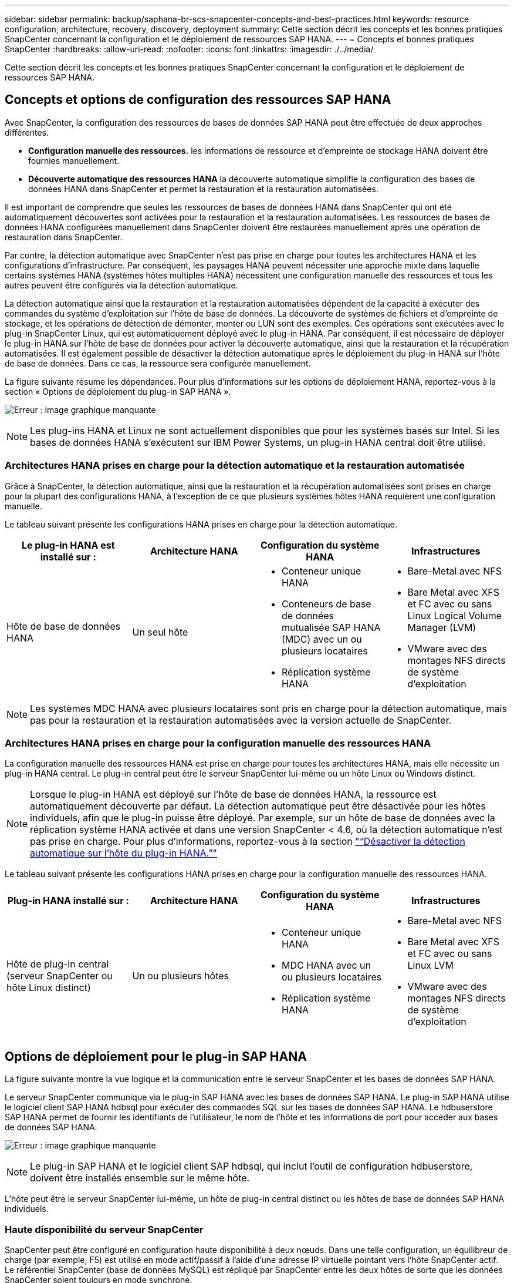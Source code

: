 ---
sidebar: sidebar 
permalink: backup/saphana-br-scs-snapcenter-concepts-and-best-practices.html 
keywords: resource configuration, architecture, recovery, discovery, deployment 
summary: Cette section décrit les concepts et les bonnes pratiques SnapCenter concernant la configuration et le déploiement de ressources SAP HANA. 
---
= Concepts et bonnes pratiques SnapCenter
:hardbreaks:
:allow-uri-read: 
:nofooter: 
:icons: font
:linkattrs: 
:imagesdir: ./../media/


[role="lead"]
Cette section décrit les concepts et les bonnes pratiques SnapCenter concernant la configuration et le déploiement de ressources SAP HANA.



== Concepts et options de configuration des ressources SAP HANA

Avec SnapCenter, la configuration des ressources de bases de données SAP HANA peut être effectuée de deux approches différentes.

* *Configuration manuelle des ressources.* les informations de ressource et d'empreinte de stockage HANA doivent être fournies manuellement.
* *Découverte automatique des ressources HANA* la découverte automatique simplifie la configuration des bases de données HANA dans SnapCenter et permet la restauration et la restauration automatisées.


Il est important de comprendre que seules les ressources de bases de données HANA dans SnapCenter qui ont été automatiquement découvertes sont activées pour la restauration et la restauration automatisées. Les ressources de bases de données HANA configurées manuellement dans SnapCenter doivent être restaurées manuellement après une opération de restauration dans SnapCenter.

Par contre, la détection automatique avec SnapCenter n'est pas prise en charge pour toutes les architectures HANA et les configurations d'infrastructure. Par conséquent, les paysages HANA peuvent nécessiter une approche mixte dans laquelle certains systèmes HANA (systèmes hôtes multiples HANA) nécessitent une configuration manuelle des ressources et tous les autres peuvent être configurés via la détection automatique.

La détection automatique ainsi que la restauration et la restauration automatisées dépendent de la capacité à exécuter des commandes du système d'exploitation sur l'hôte de base de données. La découverte de systèmes de fichiers et d'empreinte de stockage, et les opérations de détection de démonter, monter ou LUN sont des exemples. Ces opérations sont exécutées avec le plug-in SnapCenter Linux, qui est automatiquement déployé avec le plug-in HANA. Par conséquent, il est nécessaire de déployer le plug-in HANA sur l'hôte de base de données pour activer la découverte automatique, ainsi que la restauration et la récupération automatisées. Il est également possible de désactiver la détection automatique après le déploiement du plug-in HANA sur l'hôte de base de données. Dans ce cas, la ressource sera configurée manuellement.

La figure suivante résume les dépendances. Pour plus d'informations sur les options de déploiement HANA, reportez-vous à la section « Options de déploiement du plug-in SAP HANA ».

image:saphana-br-scs-image9.png["Erreur : image graphique manquante"]


NOTE: Les plug-ins HANA et Linux ne sont actuellement disponibles que pour les systèmes basés sur Intel. Si les bases de données HANA s'exécutent sur IBM Power Systems, un plug-in HANA central doit être utilisé.



=== Architectures HANA prises en charge pour la détection automatique et la restauration automatisée

Grâce à SnapCenter, la détection automatique, ainsi que la restauration et la récupération automatisées sont prises en charge pour la plupart des configurations HANA, à l'exception de ce que plusieurs systèmes hôtes HANA requièrent une configuration manuelle.

Le tableau suivant présente les configurations HANA prises en charge pour la détection automatique.

|===
| Le plug-in HANA est installé sur : | Architecture HANA | Configuration du système HANA | Infrastructures 


| Hôte de base de données HANA | Un seul hôte  a| 
* Conteneur unique HANA
* Conteneurs de base de données mutualisée SAP HANA (MDC) avec un ou plusieurs locataires
* Réplication système HANA

 a| 
* Bare-Metal avec NFS
* Bare Metal avec XFS et FC avec ou sans Linux Logical Volume Manager (LVM)
* VMware avec des montages NFS directs de système d'exploitation


|===

NOTE: Les systèmes MDC HANA avec plusieurs locataires sont pris en charge pour la détection automatique, mais pas pour la restauration et la restauration automatisées avec la version actuelle de SnapCenter.



=== Architectures HANA prises en charge pour la configuration manuelle des ressources HANA

La configuration manuelle des ressources HANA est prise en charge pour toutes les architectures HANA, mais elle nécessite un plug-in HANA central. Le plug-in central peut être le serveur SnapCenter lui-même ou un hôte Linux ou Windows distinct.


NOTE: Lorsque le plug-in HANA est déployé sur l'hôte de base de données HANA, la ressource est automatiquement découverte par défaut. La détection automatique peut être désactivée pour les hôtes individuels, afin que le plug-in puisse être déployé. Par exemple, sur un hôte de base de données avec la réplication système HANA activée et dans une version SnapCenter < 4.6, où la détection automatique n'est pas prise en charge. Pour plus d'informations, reportez-vous à la section link:saphana-br-scs-advanced-configuration-and-tuning.html#disable-auto-discovery-on-the-HANA-plug-in-host["“Désactiver la détection automatique sur l'hôte du plug-in HANA.”"]

Le tableau suivant présente les configurations HANA prises en charge pour la configuration manuelle des ressources HANA.

|===
| Plug-in HANA installé sur : | Architecture HANA | Configuration du système HANA | Infrastructures 


| Hôte de plug-in central (serveur SnapCenter ou hôte Linux distinct) | Un ou plusieurs hôtes  a| 
* Conteneur unique HANA
* MDC HANA avec un ou plusieurs locataires
* Réplication système HANA

 a| 
* Bare-Metal avec NFS
* Bare Metal avec XFS et FC avec ou sans Linux LVM
* VMware avec des montages NFS directs de système d'exploitation


|===


== Options de déploiement pour le plug-in SAP HANA

La figure suivante montre la vue logique et la communication entre le serveur SnapCenter et les bases de données SAP HANA.

Le serveur SnapCenter communique via le plug-in SAP HANA avec les bases de données SAP HANA. Le plug-in SAP HANA utilise le logiciel client SAP HANA hdbsql pour exécuter des commandes SQL sur les bases de données SAP HANA. Le hdbuserstore SAP HANA permet de fournir les identifiants de l'utilisateur, le nom de l'hôte et les informations de port pour accéder aux bases de données SAP HANA.

image:saphana-br-scs-image10.png["Erreur : image graphique manquante"]


NOTE: Le plug-in SAP HANA et le logiciel client SAP hdbsql, qui inclut l'outil de configuration hdbuserstore, doivent être installés ensemble sur le même hôte.

L'hôte peut être le serveur SnapCenter lui-même, un hôte de plug-in central distinct ou les hôtes de base de données SAP HANA individuels.



=== Haute disponibilité du serveur SnapCenter

SnapCenter peut être configuré en configuration haute disponibilité à deux nœuds. Dans une telle configuration, un équilibreur de charge (par exemple, F5) est utilisé en mode actif/passif à l'aide d'une adresse IP virtuelle pointant vers l'hôte SnapCenter actif. Le référentiel SnapCenter (base de données MySQL) est répliqué par SnapCenter entre les deux hôtes de sorte que les données SnapCenter soient toujours en mode synchrone.

SnapCenter Server HA n'est pas pris en charge si le plug-in HANA est installé sur le serveur SnapCenter. Si vous prévoyez d'installer SnapCenter dans une configuration HA, n'installez pas le plug-in HANA sur le serveur SnapCenter. Vous trouverez plus d'informations sur la haute disponibilité SnapCenter dans ce document https://kb.netapp.com/Advice_and_Troubleshooting/Data_Protection_and_Security/SnapCenter/How_to_configure_SnapCenter_Servers_for_high_availability_using_F5_Load_Balancer["Page de la base de connaissances NetApp"^].



=== Serveur SnapCenter en tant qu'hôte plug-in HANA central

La figure suivante montre une configuration dans laquelle le serveur SnapCenter est utilisé comme hôte plug-in central. Le plug-in SAP HANA et le logiciel client SAP hdbsql sont installés sur le serveur SnapCenter.

image:saphana-br-scs-image11.png["Erreur : image graphique manquante"]

Comme le plug-in HANA peut communiquer avec les bases de données HANA gérées par hdbclient via le réseau, il n'est pas nécessaire d'installer de composants SnapCenter sur les hôtes de base de données HANA individuels. SnapCenter peut protéger les bases de données HANA en utilisant un hôte plug-in HANA central sur lequel toutes les clés de magasin d'utilisateurs sont configurées pour les bases de données gérées.

D'autre part, l'automatisation améliorée des flux de travail pour la découverte automatique, l'automatisation de la restauration et de la récupération, ainsi que les opérations de mise à jour du système SAP exigent l'installation de composants SnapCenter sur l'hôte de base de données. Lorsque vous utilisez un plug-in HANA central, ces fonctionnalités ne sont pas disponibles.

Par ailleurs, la haute disponibilité du serveur SnapCenter via la fonctionnalité HA intégrée ne peut pas être utilisée lorsque le plug-in HANA est installé sur le serveur SnapCenter. La haute disponibilité peut être obtenue en utilisant VMware HA si le serveur SnapCenter est exécuté sur une machine virtuelle au sein d'un cluster VMware.



=== Hôte séparé en tant qu'hôte plug-in HANA central

La figure suivante montre une configuration dans laquelle un hôte Linux distinct est utilisé comme hôte plug-in central. Dans ce cas, le plug-in SAP HANA et le logiciel client SAP hdbsql sont installés sur l'hôte Linux.


NOTE: L'hôte distinct de plug-in central peut également être un hôte Windows.

image:saphana-br-scs-image12.png["Erreur : image graphique manquante"]

La même restriction concernant la disponibilité des fonctionnalités décrite dans la section précédente s'applique également à un hôte de plug-in central distinct.

Cependant, grâce à cette option de déploiement, le serveur SnapCenter peut être configuré avec la fonctionnalité In-Build HA. Le plug-in central doit également être HA, par exemple, en utilisant une solution de cluster Linux.



=== Le plug-in HANA est déployé sur des hôtes de base de données HANA individuels

La figure suivante montre une configuration dans laquelle le plug-in SAP HANA est installé sur chaque hôte de base de données SAP HANA.

image:saphana-br-scs-image13.png["Erreur : image graphique manquante"]

Lorsque le plug-in HANA est installé sur chaque hôte de base de données HANA individuel, toutes les fonctionnalités, telles que la découverte automatique et la restauration et la récupération automatisées, sont disponibles. Par ailleurs, le serveur SnapCenter peut être configuré dans une configuration haute disponibilité.



=== Déploiement de plug-in HANA mixtes

Comme indiqué au début de cette section, certaines configurations système HANA, telles que les systèmes à plusieurs hôtes, requièrent un hôte de plug-in central. Par conséquent, la plupart des configurations SnapCenter nécessitent un déploiement mixte du plug-in HANA.

NetApp recommande de déployer le plug-in HANA sur l'hôte de base de données HANA pour toutes les configurations de système HANA prises en charge pour la découverte automatique. D'autres systèmes HANA, tels que les configurations à plusieurs hôtes, doivent être gérés avec un hôte plug-in HANA central.

Les deux figures suivantes présentent des déploiements de plug-ins mixtes avec le serveur SnapCenter ou un hôte Linux distinct en tant qu'hôte de plug-in central. La seule différence entre ces deux déploiements est la configuration haute disponibilité en option.

image:saphana-br-scs-image14.png["Erreur : image graphique manquante"]

image:saphana-br-scs-image15.png["Erreur : image graphique manquante"]



=== Résumé et recommandations

De manière générale, NetApp vous recommande de déployer le plug-in HANA sur chaque hôte SAP HANA pour activer toutes les fonctionnalités SnapCenter HANA disponibles et améliorer l'automatisation des workflows.


NOTE: Les plug-ins HANA et Linux ne sont actuellement disponibles que pour les systèmes basés sur Intel. Si les bases de données HANA s'exécutent sur IBM Power Systems, un plug-in HANA central doit être utilisé.

Pour les configurations HANA dans lesquelles la détection automatique n'est pas prise en charge, telles que les configurations plusieurs hôtes HANA, un plug-in HANA central supplémentaire doit être configuré. L'hôte du plug-in central peut être le serveur SnapCenter si VMware HA peut être utilisé pour SnapCenter HA. Si vous prévoyez d'utiliser la fonctionnalité de haute disponibilité intégrée d'SnapCenter, utilisez un hôte de plug-in Linux séparé.

Le tableau suivant récapitule les différentes options de déploiement.

|===
| Option de déploiement | Dépendances 


| Plug-in hôte HANA central installé sur le serveur SnapCenter | Avantages : * plug-in HANA unique, configuration centrale du magasin d'utilisateur HDB * pas de composants logiciels SnapCenter requis sur les hôtes de base de données HANA individuels * prise en charge de toutes les architectures HANA inconvénients : * Configuration manuelle des ressources * récupération manuelle * pas de prise en charge de la restauration d'un seul locataire * toutes les étapes pré et post-script sont exécutées sur l'hôte du plug-in central * haute disponibilité SnapCenter intégrée non prise en charge * la combinaison SID et nom de locataire doit être unique dans toutes les bases de données HANA gérées * Log Activation/désactivation de la gestion de la conservation des sauvegardes pour toutes les bases de données HANA gérées 


| Plug-in hôte HANA central installé sur un serveur Linux ou Windows distinct | Avantages : * plug-in HANA unique, configuration centrale du magasin d'utilisateur HDB * pas de composants logiciels SnapCenter requis sur les hôtes de base de données HANA individuels * prise en charge de toutes les architectures HANA * SnapCenter haute disponibilité prise en charge : * Configuration manuelle des ressources * récupération manuelle * pas de prise en charge de la restauration d'un seul locataire * toutes les étapes pré et post-script sont exécutées sur l'hôte du plug-in central * la combinaison SID et nom de locataire doit être unique pour toutes les bases de données HANA gérées * gestion de la conservation des sauvegardes de journaux activée/désactivée pour toutes les personnes gérées Les bases de données HANA 


| Plug-in hôte HANA individuel installé sur le serveur de base de données HANA | Avantages : * détection automatique des ressources HANA * restauration et restauration automatisées * restauration par locataire unique * automatisation pré et post-script pour les mises à jour du système SAP * haute disponibilité SnapCenter intégrée prise en charge * la gestion de la conservation des sauvegardes des journaux peut être activée/désactivée pour chaque serveur de bases de données HANA individuel : * Non pris en charge pour toutes les architectures HANA. Plug-in central supplémentaire requis pour plusieurs systèmes hôtes HANA. * Le plug-in HANA doit être déployé sur chaque hôte de base de données HANA 
|===


== Stratégie de protection des données

Avant de configurer SnapCenter et le plug-in SAP HANA, la stratégie de protection des données doit être définie en fonction des exigences RTO et RPO des divers systèmes SAP.

Une approche commune consiste à définir des types de systèmes tels que la production, le développement, les tests ou les systèmes sandbox. Tous les systèmes SAP d'un même type de système ont généralement les mêmes paramètres de protection des données.

Les paramètres à définir sont les suivants :

* À quelle fréquence une sauvegarde Snapshot doit-elle être exécutée ?
* Combien de temps les sauvegardes de copies Snapshot doivent-elles être conservées sur le système de stockage primaire ?
* À quelle fréquence un contrôle d'intégrité des blocs doit-il être exécuté ?
* Les sauvegardes primaires doivent-elles être répliquées sur un site de sauvegarde hors site ?
* Combien de temps les sauvegardes doivent-elles être conservées sur le stockage de sauvegarde hors site ?


Le tableau suivant présente un exemple de paramètres de protection des données pour la production, le développement et le test du type de système. Pour le système de production, une fréquence de sauvegarde élevée a été définie et les sauvegardes sont répliquées sur un site de sauvegarde hors site une fois par jour. Les systèmes de test présentent des exigences moindres, et aucune réplication des sauvegardes n'est possible.

|===
| Paramètres | Systèmes de production | Systèmes de développement | Systèmes de test 


| Fréquence des sauvegardes | Toutes les 4 heures | Toutes les 4 heures | Toutes les 4 heures 


| Conservation primaire | 2 jours | 2 jours | 2 jours 


| Vérification de l'intégrité des blocs | Une fois par semaine | Une fois par semaine | Non 


| La réplication vers un site de sauvegarde hors site | Une fois par jour | Une fois par jour | Non 


| Conservation des sauvegardes hors site | 2 semaines | 2 semaines | Sans objet 
|===
Le tableau suivant présente les règles à configurer pour les paramètres de protection des données.

|===
| Paramètres | PolicySnap | PolicySnapperSnapVault | Contrôles de PolicyBlockIntegris 


| Type de sauvegarde | Basé sur Snapshot | Basé sur Snapshot | Basée sur un fichier 


| Fréquence de programmation | Horaire | Tous les jours | Hebdomadaire 


| Conservation primaire | Nombre = 12 | Nombre = 3 | Nombre = 1 


| Réplication SnapVault | Non | Oui. | Sans objet 
|===
La politique `LocalSnapshot` Utilisé dans les systèmes de production, de développement et de test pour couvrir les sauvegardes Snapshot locales avec une durée de conservation de deux jours.

Dans la configuration de la protection des ressources, le planning est défini différemment pour les types de système :

* *Production.* horaire toutes les 4 heures.
* *Développement.* horaire toutes les 4 heures.
* *Test.* horaire toutes les 4 heures.


La politique `LocalSnapAndSnapVault` utilisé pour les systèmes de production et de développement afin de couvrir la réplication quotidienne vers le stockage de sauvegarde hors site.

Dans la configuration de la protection des ressources, le planning est défini pour la production et le développement :

* *Production.* Calendrier tous les jours.
* *Développement.* Calendrier tous les jours.


La politique `BlockIntegrityCheck` utilisé par les systèmes de production et de développement pour couvrir le contrôle hebdomadaire de l'intégrité des blocs à l'aide d'une sauvegarde basée sur des fichiers.

Dans la configuration de la protection des ressources, le planning est défini pour la production et le développement :

* *Production.* horaire chaque semaine.
* *Développement.* horaire chaque semaine.


Pour chaque base de données SAP HANA individuelle qui utilise une règle de sauvegarde hors site, une relation de protection doit être configurée sur la couche de stockage. La relation de protection définit quels volumes sont répliqués et la conservation de sauvegardes sur le stockage de sauvegarde hors site.

Dans notre exemple, pour chaque système de production et de développement, une durée de conservation de deux semaines est définie sur le stockage de sauvegarde hors site.


NOTE: Dans notre exemple, les règles de protection et la conservation des ressources de bases de données SAP HANA et de volumes autres que de données ne sont pas différentes.



== Les opérations de sauvegarde

SAP a introduit la prise en charge des sauvegardes Snapshot pour les systèmes MDC à plusieurs locataires avec HANA 2.0 SPS4. SnapCenter prend en charge les opérations de sauvegarde Snapshot des systèmes MDC HANA avec plusieurs locataires. SnapCenter prend également en charge deux opérations de restauration différentes d'un système MDC HANA. Vous pouvez restaurer l'ensemble du système, la base de données système et tous les locataires, ou bien restaurer un seul locataire. Certains critères requis sont requis pour permettre à SnapCenter d'exécuter ces opérations.

Dans un système MDC, la configuration du locataire n'est pas nécessairement statique. Il est possible d'ajouter des locataires ou de les supprimer. SnapCenter ne peut pas compter sur la configuration découverte lorsque la base de données HANA est ajoutée à SnapCenter. SnapCenter doit savoir quels locataires sont disponibles au moment de l'exécution de l'opération de sauvegarde.

Pour permettre une opération de restauration par locataire unique, SnapCenter doit savoir quels locataires sont inclus dans chaque sauvegarde Snapshot. En outre, le département informatique doit savoir quels fichiers et répertoires appartiennent à chaque locataire inclus dans la sauvegarde Snapshot.

Par conséquent, à chaque opération de sauvegarde, la première étape du workflow consiste à obtenir les informations de locataire. Cela inclut les noms de tenant ainsi que les informations de fichier et de répertoire correspondantes. Ces données doivent être stockées dans les métadonnées de sauvegarde Snapshot afin de pouvoir prendre en charge une seule opération de restauration locataire. L'étape suivante est l'opération de sauvegarde Snapshot elle-même. Cette étape inclut la commande SQL pour déclencher le point de sauvegarde HANA, la sauvegarde Snapshot de stockage et la commande SQL pour fermer l'opération Snapshot. En utilisant la commande close, la base de données HANA met à jour le catalogue de sauvegardes du BDD système et de chaque locataire.


NOTE: SAP ne prend pas en charge les opérations de sauvegarde Snapshot pour les systèmes MDC lorsque un ou plusieurs locataires sont arrêtés.

Pour la gestion de la conservation des sauvegardes de données et de la gestion des catalogues de sauvegardes HANA, SnapCenter doit exécuter les opérations de suppression du catalogue pour la base de données système et toutes les bases de données de locataires identifiées lors de la première étape. De la même façon pour les sauvegardes de journaux, le flux de travail SnapCenter doit fonctionner sur chaque locataire qui faisait partie de l'opération de sauvegarde.

La figure suivante présente une vue d'ensemble du workflow de sauvegarde.

image:saphana-br-scs-image16.png["Erreur : image graphique manquante"]



=== Workflow de sauvegarde pour les sauvegardes Snapshot de la base de données HANA

SnapCenter sauvegarde la base de données SAP HANA dans l'ordre suivant :

. SnapCenter lit la liste des locataires de la base de données HANA.
. SnapCenter lit les fichiers et les répertoires de chaque locataire à partir de la base de données HANA.
. Les informations des locataires sont stockées dans les métadonnées SnapCenter pour cette opération de sauvegarde.
. SnapCenter déclenche un point de sauvegarde global synchronisé SAP HANA pour créer une image de base de données cohérente sur la couche de persistance.
+

NOTE: Pour un système SAP HANA MDC à un ou plusieurs locataires, un point de sauvegarde global synchronisé est créé pour la base de données du système et pour chaque base de données des locataires.

. SnapCenter crée des copies Snapshot de stockage pour tous les volumes de données configurés pour la ressource. Dans notre exemple de base de données HANA à un seul hôte, un seul volume de données est disponible. Une base de données SAP HANA à plusieurs hôtes existe plusieurs volumes de données.
. SnapCenter enregistre la sauvegarde Snapshot de stockage dans le catalogue des sauvegardes SAP HANA.
. SnapCenter supprime le point de sauvegarde SAP HANA.
. SnapCenter démarre une mise à jour de SnapVault ou de SnapMirror pour tous les volumes de données configurés dans la ressource.
+

NOTE: Cette étape s'exécute uniquement si la policy sélectionnée inclut une réplication SnapVault ou SnapMirror.

. SnapCenter supprime les copies Snapshot de stockage et les entrées de sauvegarde dans sa base de données, ainsi que dans le catalogue de sauvegardes SAP HANA, en fonction de la règle de conservation définie pour les sauvegardes sur le stockage primaire. Les opérations du catalogue de sauvegardes HANA sont effectuées pour la base de données système et tous les locataires.
+

NOTE: Si la sauvegarde est toujours disponible dans le stockage secondaire, l'entrée du catalogue SAP HANA n'est pas supprimée.

. SnapCenter supprime toutes les sauvegardes des journaux du système de fichiers et du catalogue de sauvegardes SAP HANA antérieures à la sauvegarde de données la plus ancienne identifiée dans le catalogue de sauvegardes SAP HANA. Ces opérations sont effectuées pour la base de données du système et tous les locataires.
+

NOTE: Cette étape est exécutée uniquement si le nettoyage de la sauvegarde des journaux n'est pas désactivé.





=== Flux de production de sauvegarde pour les opérations de vérification de l'intégrité des blocs

SnapCenter exécute le contrôle d'intégrité des blocs dans l'ordre suivant :

. SnapCenter lit la liste des locataires de la base de données HANA.
. SnapCenter déclenche une opération de sauvegarde basée sur des fichiers pour la base de données système et chaque locataire.
. SnapCenter supprime les sauvegardes basées sur des fichiers de sa base de données, dans le système de fichiers et dans le catalogue de sauvegardes SAP HANA, en fonction de la règle de conservation définie pour les opérations de vérification de l'intégrité des blocs. La suppression des sauvegardes sur le système de fichiers et les opérations du catalogue de sauvegardes HANA sont effectuées pour la base de données système et tous les locataires.
. SnapCenter supprime toutes les sauvegardes des journaux du système de fichiers et du catalogue de sauvegardes SAP HANA antérieures à la sauvegarde de données la plus ancienne identifiée dans le catalogue de sauvegardes SAP HANA. Ces opérations sont effectuées pour la base de données du système et tous les locataires.



NOTE: Cette étape est exécutée uniquement si le nettoyage de la sauvegarde des journaux n'est pas désactivé.



== Gestion de la conservation des sauvegardes et organisation des sauvegardes des données et des journaux

La gestion de la conservation des sauvegardes de données et le nettoyage des sauvegardes de journaux peuvent être divisés en cinq domaines, notamment la gestion de la conservation de :

* Sauvegardes locales sur le système de stockage primaire
* Sauvegardes basées sur des fichiers
* Sauvegardes sur le système de stockage secondaire
* Sauvegardes de données dans le catalogue de sauvegardes SAP HANA
* Sauvegardes des journaux dans le catalogue de sauvegardes SAP HANA et dans le système de fichiers


La figure suivante présente les différents flux de travail et les dépendances de chaque opération. Les sections suivantes décrivent en détail les différentes opérations.

image:saphana-br-scs-image17.png["Erreur : image graphique manquante"]



=== Gestion de la conservation des sauvegardes locales sur le stockage primaire

SnapCenter gère l'organisation des sauvegardes de bases de données SAP HANA et des sauvegardes sans volume de données en supprimant les copies Snapshot sur le stockage primaire et dans le référentiel SnapCenter conformément à la règle de sauvegarde SnapCenter.

La logique de gestion de la conservation est exécutée avec chaque workflow de sauvegarde dans SnapCenter.


NOTE: Notez que SnapCenter gère la gestion de la conservation de façon individuelle pour les sauvegardes planifiées et à la demande.

Les sauvegardes locales sur le stockage primaire peuvent également être supprimées manuellement dans SnapCenter.



=== Gestion de la conservation des sauvegardes basées sur des fichiers

SnapCenter gère l'organisation des sauvegardes basées sur des fichiers en supprimant les sauvegardes du système de fichiers conformément à la conservation définie dans la règle de sauvegarde de SnapCenter.

La logique de gestion de la conservation est exécutée avec chaque workflow de sauvegarde dans SnapCenter.


NOTE: Notez que SnapCenter gère la gestion de la conservation de façon individuelle pour les sauvegardes planifiées ou à la demande.



=== Gestion de la conservation des sauvegardes sur le système de stockage secondaire

La gestion de la conservation des sauvegardes sur le stockage secondaire est gérée par ONTAP en fonction de la conservation définie dans la relation de protection ONTAP.

Pour synchroniser ces modifications sur le stockage secondaire du référentiel SnapCenter, SnapCenter utilise une tâche de nettoyage planifiée. Cette tâche de nettoyage synchronise l'ensemble des sauvegardes de stockage secondaire avec le référentiel SnapCenter pour tous les plug-ins SnapCenter et toutes les ressources.

La tâche de nettoyage est planifiée une fois par semaine par défaut. Ce planning hebdomadaire génère un délai de suppression des sauvegardes dans SnapCenter et SAP HANA Studio par rapport aux sauvegardes qui ont déjà été supprimées sur le système de stockage secondaire. Pour éviter ces incohérences, les clients peuvent modifier le calendrier à une fréquence plus élevée, par exemple, une fois par jour.


NOTE: La tâche de nettoyage peut également être déclenchée manuellement pour une ressource individuelle en cliquant sur le bouton d'actualisation dans la vue topologique de la ressource.

Pour plus d'informations sur l'adaptation du planning du travail de nettoyage ou sur le déclenchement d'une actualisation manuelle, reportez-vous à la section link:saphana-br-scs-advanced-configuration-and-tuning.html#change-scheduling-frequency-of-backup-synchronization-with-off-site-backup-storage["“Modification de la fréquence de synchronisation des sauvegardes avec le stockage de sauvegarde hors site.”"]



=== Gestion de la conservation des sauvegardes de données dans le catalogue des sauvegardes SAP HANA

Lorsque SnapCenter a supprimé des sauvegardes, des copies Snapshot locales ou des fichiers, ou identifié la suppression de la sauvegarde sur le stockage secondaire, cette sauvegarde de données est également supprimée dans le catalogue de sauvegardes SAP HANA.

Avant de supprimer l'entrée du catalogue SAP HANA pour une sauvegarde Snapshot locale sur le stockage primaire, SnapCenter vérifie si la sauvegarde existe toujours au niveau du stockage secondaire.



=== Gestion de la conservation des sauvegardes des journaux

La base de données SAP HANA crée automatiquement des sauvegardes de journaux. Cette sauvegarde de journaux exécute la création de fichiers de sauvegarde pour chaque service SAP HANA individuel dans un répertoire de sauvegarde configuré dans SAP HANA.

Les sauvegardes de journaux antérieures à la dernière sauvegarde de données ne sont plus nécessaires pour la restauration avant et peuvent donc être supprimées.

SnapCenter gère l'organisation des sauvegardes des fichiers journaux au niveau du système de fichiers ainsi que dans le catalogue de sauvegardes SAP HANA en exécutant la procédure suivante :

. SnapCenter lit le catalogue de sauvegardes SAP HANA pour obtenir l'ID de sauvegarde des sauvegardes Snapshot ou basées sur des fichiers les plus anciennes.
. SnapCenter supprime toutes les sauvegardes des journaux du catalogue SAP HANA et du système de fichiers antérieures à cet ID de sauvegarde.



NOTE: SnapCenter gère uniquement les sauvegardes qui ont été créées par SnapCenter, Si des sauvegardes supplémentaires basées sur des fichiers sont créées en dehors de SnapCenter, vous devez vous assurer que les sauvegardes basées sur des fichiers sont supprimées du catalogue de sauvegardes. Si une telle sauvegarde de données n'est pas supprimée manuellement du catalogue de sauvegardes, elle peut devenir la sauvegarde de données la plus ancienne et les anciennes sauvegardes de journaux ne sont pas supprimées tant que cette sauvegarde basée sur des fichiers n'est pas supprimée.


NOTE: Même si une conservation est définie pour des sauvegardes à la demande dans la configuration de règles, l'organisation des données n'est effectuée que lorsqu'une autre sauvegarde à la demande est exécutée. Par conséquent, les sauvegardes à la demande doivent généralement être supprimées manuellement dans SnapCenter afin d'être certain que ces sauvegardes sont également supprimées dans le catalogue de sauvegardes SAP HANA, et que les services de gestion des sauvegardes de journaux ne reposent pas sur une sauvegarde à la demande trop ancienne.

La gestion de la conservation des sauvegardes de journaux est activée par défaut. Si nécessaire, il peut être désactivé comme décrit dans la section link:saphana-br-scs-advanced-configuration-and-tuning.html#disable-auto-discovery-on-the-HANA-plug-in-host["“Désactiver la détection automatique sur l'hôte du plug-in HANA.”"]



== Besoins de stockage pour les sauvegardes Snapshot

La vitesse de modification des blocs sur la couche de stockage est supérieure par rapport aux bases de données classiques. Du fait du processus de fusion de table HANA du magasin de colonnes, le tableau complet est écrit sur le disque, et pas uniquement les blocs modifiés.

Les données de notre base client montrent un taux de modification quotidien compris entre 20 et 50 % si plusieurs sauvegardes Snapshot sont effectuées pendant la journée. Sur la cible SnapVault, si la réplication n'est effectuée qu'une seule fois par jour, le taux de modification quotidien est généralement inférieur.



== Les opérations de restauration et de reprise



=== Restaurez les opérations avec SnapCenter

Pour la base de données HANA, SnapCenter prend en charge deux opérations de restauration différentes.

* *Restauration de la ressource complète.* toutes les données du système HANA sont restaurées. Si le système HANA contient un ou plusieurs locataires, les données de la base de données système et les données de tous les locataires sont restaurées.
* *Restauration d'un seul locataire.* seules les données du locataire sélectionné sont restaurées.


Du point de vue du stockage, les opérations de restauration ci-dessus doivent être exécutées de façon différente selon le protocole de stockage utilisé (NFS ou SAN Fibre Channel), la protection des données configurée (stockage primaire avec ou sans stockage de sauvegarde hors site), et la sauvegarde sélectionnée à utiliser pour l'opération de restauration (restauration à partir du stockage de sauvegarde primaire ou hors site).



=== Restauration de l'ensemble des ressources à partir du stockage primaire

Lors de la restauration de la ressource complète à partir du stockage primaire, SnapCenter prend en charge deux fonctionnalités ONTAP différentes pour exécuter l'opération de restauration. Vous pouvez choisir entre les deux fonctions suivantes :

* *SnapRestore basé sur les volumes.* Une SnapRestore basée sur les volumes restaure le contenu du volume de stockage à l'état de la sauvegarde Snapshot sélectionnée.
+
** Case à cocher Revert de volume disponible pour les ressources détectées automatiquement via NFS.
** Cliquez sur le bouton radio ressource pour accéder aux ressources configurées manuellement.


* *SnapRestore basé sur les fichiers.* SnapRestore basé sur les fichiers, également appelé SnapRestore de fichier unique, restaure tous les fichiers individuels (NFS) ou tous les LUN (SAN).
+
** Méthode de restauration par défaut pour les ressources découvertes automatiquement. Il est possible de modifier des volumes à l'aide de la case à cocher Volume revert pour NFS.
** Bouton radio de niveau fichier pour les ressources configurées manuellement.




Le tableau suivant compare les différentes méthodes de restauration.

|===
|  | SnapRestore basée sur les volumes | SnapRestore basé sur fichiers 


| Vitesse de la restauration | Très rapide, indépendant de la taille du volume | Opération de restauration très rapide, mais utilise des tâches de copie en arrière-plan sur le système de stockage qui bloquent la création de nouvelles sauvegardes Snapshot 


| Historique des sauvegardes Snapshot | Restaurez vos données vers une ancienne sauvegarde Snapshot et supprimez toutes les sauvegardes Snapshot les plus récentes. | Aucune influence 


| Restauration de la structure du répertoire | La structure du répertoire est également restaurée | NFS : restaure uniquement les fichiers individuels, pas la structure de répertoires. Si la structure du répertoire est également perdue, elle doit être créée manuellement avant d'exécuter l'opération de restauration SAN : la structure du répertoire est également restaurée 


| Ressource configurée avec réplication sur un stockage de sauvegarde hors site | Aucune restauration basée sur les volumes ne peut être effectuée vers une sauvegarde de copie Snapshot antérieure à la copie Snapshot utilisée pour la synchronisation SnapVault | Toutes les sauvegardes Snapshot peuvent être sélectionnées 
|===


=== Restauration de l'ensemble des ressources à partir d'un stockage de sauvegarde hors site

Une restauration à partir du stockage de sauvegarde hors site est toujours exécutée à partir d'une opération de restauration SnapVault, où tous les fichiers ou toutes les LUN du volume de stockage sont remplacés par le contenu de la sauvegarde Snapshot.



=== Restauration d'un seul locataire

La restauration d'un seul locataire requiert une opération de restauration basée sur les fichiers. En fonction du protocole de stockage utilisé, différents flux de restauration sont exécutés par SnapCenter.

* NFS :
+
** Le stockage primaire Les opérations SnapRestore basées sur des fichiers sont exécutées pour tous les fichiers de la base de données des locataires.
** Stockage de sauvegarde hors site : les opérations de restauration SnapVault sont exécutées pour tous les fichiers de la base de données des locataires.


* SAN :
+
** Le stockage primaire Clonez et connectez le LUN à l'hôte de base de données, puis copiez tous les fichiers de la base de données du locataire.
** Stockage de sauvegarde hors site. Clonez et connectez le LUN à l'hôte de base de données, puis copiez tous les fichiers de la base de données du locataire.






=== Restauration et restauration des systèmes de conteneur unique HANA et MDC automatiquement découverts

Les systèmes à un seul conteneur HANA et MDC HANA qui ont été découverts automatiquement sont activés pour la restauration et la restauration automatisées avec SnapCenter. Pour ces systèmes HANA, SnapCenter prend en charge trois workflows de restauration et de restauration différents, comme illustré dans la figure suivante :

* *Locataire unique avec récupération manuelle.* si vous sélectionnez une opération de restauration locataire unique, SnapCenter répertorie tous les locataires inclus dans la sauvegarde Snapshot sélectionnée. Vous devez arrêter et restaurer manuellement la base de données des locataires. L'opération de restauration avec SnapCenter est effectuée avec des opérations de copie SnapRestore de fichiers uniques pour les environnements NFS ou de clonage, de montage et de copie.
* *Ressource complète avec récupération automatisée.* si vous sélectionnez une opération complète de restauration des ressources et de récupération automatisée, le flux de travail complet est automatisé avec SnapCenter. SnapCenter prend en charge des opérations de restauration ponctuelles, ponctuelles ou bien spécifiques aux sauvegardes. L'opération de restauration sélectionnée est utilisée pour le système et la base de données des locataires.
* *Ressource complète avec récupération manuelle.* si vous sélectionnez pas de récupération, SnapCenter arrête la base de données HANA et exécute les opérations de restauration et de démontage du système de fichiers requis. Vous devez restaurer manuellement la base de données du système et des locataires.


image:saphana-br-scs-image18.png["Erreur : image graphique manquante"]



=== Restauration et restauration des systèmes multilocataires HANA MDC automatiquement découverts

Même si les systèmes MDC HANA avec plusieurs locataires sont automatiquement découverts, la restauration et la restauration automatisées ne sont pas prises en charge pour la version actuelle de SnapCenter. Pour les systèmes MDC comptant plusieurs locataires, SnapCenter prend en charge deux flux de travail de restauration et de restauration différents, comme l'illustre la figure suivante :

* Locataire unique avec restauration manuelle
* Ressource complète avec récupération manuelle


Les flux de travail sont les mêmes que ceux décrits dans la section précédente.

image:saphana-br-scs-image19.png["Erreur : image graphique manquante"]



=== Restauration et restauration des ressources HANA configurées manuellement

Les ressources HANA configurées manuellement ne sont pas activées pour la restauration et la restauration automatisées. En outre, pour les systèmes MDC avec un ou plusieurs locataires, une opération de restauration de locataire unique n'est pas prise en charge.

Pour les ressources HANA configurées manuellement, SnapCenter prend uniquement en charge la restauration manuelle, comme illustré dans la figure suivante. Le flux de travail pour la récupération manuelle est le même que celui décrit dans les sections précédentes.

image:saphana-br-scs-image20.png["Erreur : image graphique manquante"]



=== Récapitulatif des opérations de restauration et de reprise

Le tableau suivant résume les opérations de restauration et de reprise selon la configuration des ressources HANA dans SnapCenter.

|===
| Configuration des ressources SnapCenter | Options de restauration et de récupération | Arrêtez la base de données HANA | Démontez-le avant, montez-le après l'opération de restauration | Opération de reprise 


| Découverte automatique d'un seul tenant MDC pour conteneur  a| 
* Compléter la ressource avec l'un ou l'autre
* Par défaut (tous les fichiers)
* Restauration des volumes (NFS depuis le stockage primaire uniquement)
* Restauration automatique sélectionnée

| Automatisation avec SnapCenter | Automatisation avec SnapCenter | Automatisation avec SnapCenter 


|   a| 
* Compléter la ressource avec l'un ou l'autre
* Par défaut (tous les fichiers)
* Restauration des volumes (NFS depuis le stockage primaire uniquement)
* Aucune restauration sélectionnée

| Automatisation avec SnapCenter | Automatisation avec SnapCenter | Manuel 


|   a| 
* Restauration des locataires

| Manuel | Non requis | Manuel 


| Découverte automatique de plusieurs locataires MDC  a| 
* Compléter la ressource avec l'un ou l'autre
* Par défaut (tous les fichiers)
* Restauration des volumes (NFS depuis le stockage primaire uniquement)
* Restauration automatisée non prise en charge

| Automatisation avec SnapCenter | Automatisation avec SnapCenter | Manuel 


|   a| 
* Restauration des locataires

| Manuel | Non requis | Manuel 


| Toutes les ressources configurées manuellement  a| 
* Ressource complète (= restauration de volume, disponible uniquement pour les protocoles NFS et SAN à partir du stockage primaire)
* Niveau fichier (tous les fichiers)
* Restauration automatisée non prise en charge

| Manuel | Manuel | Manuel 
|===
